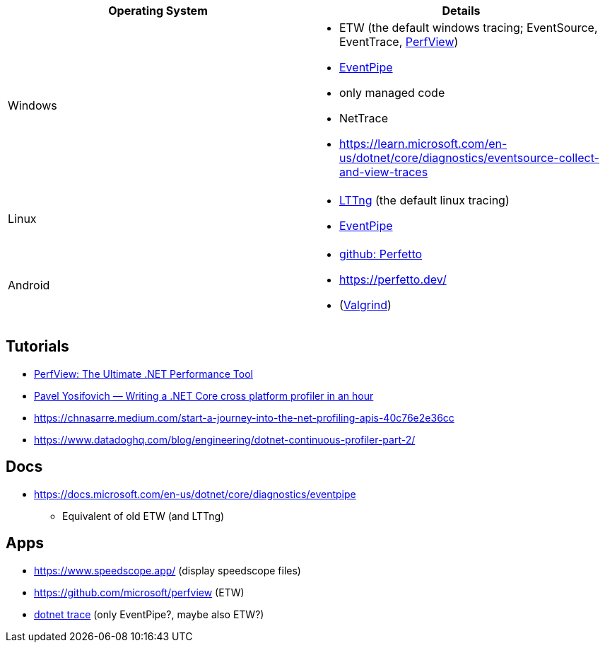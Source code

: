 
|===
| Operating System | Details


| Windows
a| * ETW (the default windows tracing; EventSource, EventTrace, https://github.com/microsoft/perfview[PerfView])
* https://learn.microsoft.com/en-us/dotnet/core/diagnostics/eventpipe[EventPipe]
  * only managed code
* NetTrace
* https://learn.microsoft.com/en-us/dotnet/core/diagnostics/eventsource-collect-and-view-traces

| Linux
a| * https://en.wikipedia.org/wiki/LTTng[LTTng] (the default linux tracing)
* https://learn.microsoft.com/en-us/dotnet/core/diagnostics/eventpipe[EventPipe]

| Android
a| * https://github.com/google/perfetto[github: Perfetto]
* https://perfetto.dev/
* (https://en.wikipedia.org/wiki/Valgrind[Valgrind])
|===

== Tutorials

* https://youtu.be/qGEeZZBwVp4?si=hPSoTJ6BKB3sTeBj[PerfView: The Ultimate .NET Performance Tool]
* https://youtu.be/TqS4OEWn6hQ?si=-5fJU6kTP4_tESwI[Pavel Yosifovich — Writing a .NET Core cross platform profiler in an hour]
* https://chnasarre.medium.com/start-a-journey-into-the-net-profiling-apis-40c76e2e36cc
* https://www.datadoghq.com/blog/engineering/dotnet-continuous-profiler-part-2/

== Docs

* https://docs.microsoft.com/en-us/dotnet/core/diagnostics/eventpipe
** Equivalent of old ETW (and LTTng)

== Apps

* https://www.speedscope.app/ (display speedscope files)
* https://github.com/microsoft/perfview (ETW)
* https://learn.microsoft.com/en-us/dotnet/core/diagnostics/dotnet-trace[dotnet trace] (only EventPipe?, maybe also ETW?)
